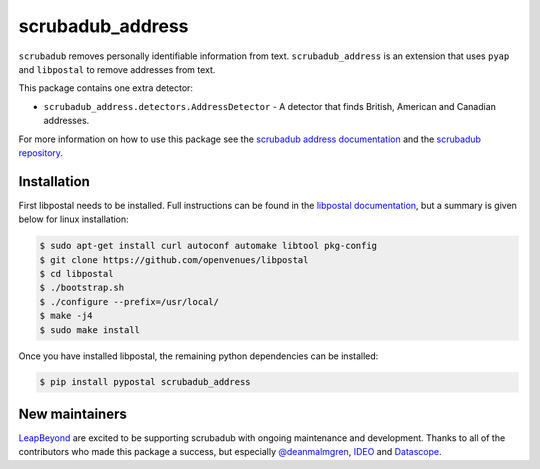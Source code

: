 
.. NOTES FOR CREATING A RELEASE:
..
..   * bump the version number in scrubadub_stanford/__init__.py
..   * update docs/changelog.rst
..   * git push
..   * create a release https://github.com/LeapBeyond/scrubadub_address/releases
..      * This should trigger a github action to upload to pypi
..      * ReadTheDocs.io should see any changes and also rebuild the docs


*****************
scrubadub_address
*****************

``scrubadub`` removes personally identifiable information from text.
``scrubadub_address`` is an extension that uses ``pyap`` and ``libpostal`` to remove addresses from text.

This package contains one extra detector:

* ``scrubadub_address.detectors.AddressDetector`` - A detector that finds British, American and Canadian addresses.

For more information on how to use this package see the
`scrubadub address documentation <https://scrubadub.readthedocs.io/en/develop/addresses.html>`_
and the `scrubadub repository <https://github.com/LeapBeyond/scrubadub>`_.


.. image:: https://img.shields.io/github/workflow/status/LeapBeyond/scrubadub_address/Python%20package/main
   :target: https://github.com/LeapBeyond/scrubadub_address/actions?query=workflow%3A%22Python+package%22+branch%3Amain
   :alt:  Build Status
.. image:: https://img.shields.io/pypi/v/scrubadub_address.svg
   :target: https://pypi.org/project/scrubadub_address/
   :alt:  Version
.. image:: https://img.shields.io/pypi/dm/scrubadub_address.svg
   :target: https://pypi.org/project/scrubadub_address/
   :alt:  Downloads
.. image:: https://coveralls.io/repos/github/LeapBeyond/scrubadub_address/badge.svg?branch=main
   :target: https://coveralls.io/r/LeapBeyond/scrubadub_address
   :alt:  Test Coverage
.. image:: https://readthedocs.org/projects/scrubadub/badge/?version=latest
   :target: https://readthedocs.org/projects/scrubadub/?badge=latest
   :alt:  Documentation Status


Installation
------------

First libpostal needs to be installed.
Full instructions can be found in the `libpostal documentation <https://github.com/openvenues/libpostal#installation-maclinux>`_, but a summary is given below for linux installation:

.. code-block:: console

    $ sudo apt-get install curl autoconf automake libtool pkg-config
    $ git clone https://github.com/openvenues/libpostal
    $ cd libpostal
    $ ./bootstrap.sh
    $ ./configure --prefix=/usr/local/
    $ make -j4
    $ sudo make install

Once you have installed libpostal, the remaining python dependencies can be installed:

.. code-block:: console

    $ pip install pypostal scrubadub_address

New maintainers
---------------

`LeapBeyond <http://leapbeyond.ai/>`_ are excited to be supporting scrubadub with ongoing maintenance and development.
Thanks to all of the contributors who made this package a success, but especially `@deanmalmgren <https://github.com/deanmalmgren>`_, `IDEO <https://www.ideo.com/>`_ and `Datascope <https://datascopeanalytics.com/>`_.
